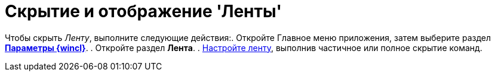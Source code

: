 = Скрытие и отображение 'Ленты'

Чтобы скрыть _Ленту_, выполните следующие действия:. Откройте Главное меню приложения, затем выберите раздел xref:Navigator_settings.html[*Параметры {wincl}*].
. Откройте раздел *Лента*.
. xref:Navigator_settings_ribbon.adoc[Настройте ленту], выполнив частичное или полное скрытие команд.
